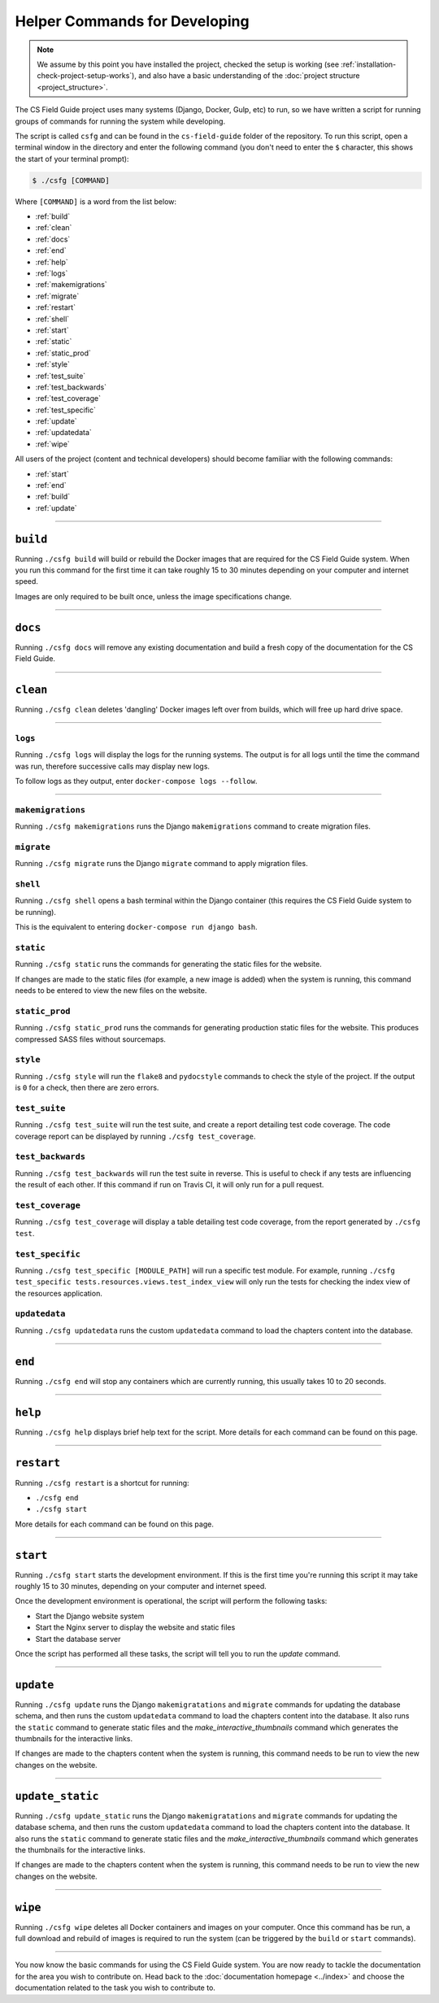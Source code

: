 Helper Commands for Developing
##############################################################################

.. note::

  We assume by this point you have installed the project, checked the setup is working (see :ref:`installation-check-project-setup-works`), and also have a basic understanding of the :doc:`project structure <project_structure>`.

The CS Field Guide project uses many systems (Django, Docker, Gulp, etc) to run, so we have written a script for running groups of commands for running the system while developing.

The script is called ``csfg`` and can be found in the ``cs-field-guide`` folder of the repository.
To run this script, open a terminal window in the directory and enter the following command (you don't need to enter the ``$`` character, this shows the start of your terminal prompt):

.. code-block:: bash

    $ ./csfg [COMMAND]

Where ``[COMMAND]`` is a word from the list below:

- :ref:`build`
- :ref:`clean`
- :ref:`docs`
- :ref:`end`
- :ref:`help`
- :ref:`logs`
- :ref:`makemigrations`
- :ref:`migrate`
- :ref:`restart`
- :ref:`shell`
- :ref:`start`
- :ref:`static`
- :ref:`static_prod`
- :ref:`style`
- :ref:`test_suite`
- :ref:`test_backwards`
- :ref:`test_coverage`
- :ref:`test_specific`
- :ref:`update`
- :ref:`updatedata`
- :ref:`wipe`


All users of the project (content and technical developers) should become familiar with the following commands:

- :ref:`start`
- :ref:`end`
- :ref:`build`
- :ref:`update`

-----------------------------------------------------------------------------

.. _build:

``build``
==============================================================================

Running ``./csfg build`` will build or rebuild the Docker images that are required for the CS Field Guide system.
When you run this command for the first time it can take roughly 15 to 30 minutes depending on your computer and internet speed.

Images are only required to be built once, unless the image specifications change.

-----------------------------------------------------------------------------

.. _docs:

``docs``
==============================================================================

Running ``./csfg docs`` will remove any existing documentation and build a fresh copy of the documentation for the CS Field Guide.

-----------------------------------------------------------------------------

.. _clean:

``clean``
==============================================================================

Running ``./csfg clean`` deletes 'dangling' Docker images left over from builds, which will free up hard drive space.

-----------------------------------------------------------------------------

.. _logs:

``logs``
-----------------------------------------------------------------------------

Running ``./csfg logs`` will display the logs for the running systems.
The output is for all logs until the time the command was run, therefore successive calls may display new logs.

To follow logs as they output, enter ``docker-compose logs --follow``.

-----------------------------------------------------------------------------

.. _makemigrations:

``makemigrations``
-----------------------------------------------------------------------------

Running ``./csfg makemigrations`` runs the Django ``makemigrations`` command to create migration files.

.. _migrate:

``migrate``
-----------------------------------------------------------------------------

Running ``./csfg migrate`` runs the Django ``migrate`` command to apply migration files.

.. _shell:

``shell``
-----------------------------------------------------------------------------

Running ``./csfg shell`` opens a bash terminal within the Django container (this requires the CS Field Guide system to be running).

This is the equivalent to entering ``docker-compose run django bash``.

.. _static:

``static``
-----------------------------------------------------------------------------

Running ``./csfg static`` runs the commands for generating the static files for the website.

If changes are made to the static files (for example, a new image is added) when the system is running, this command needs to be entered to view the new files on the website.

.. _static_prod:

``static_prod``
-----------------------------------------------------------------------------

Running ``./csfg static_prod`` runs the commands for generating production static files for the website.
This produces compressed SASS files without sourcemaps.

.. _style:

``style``
-----------------------------------------------------------------------------

Running ``./csfg style`` will run the ``flake8`` and ``pydocstyle`` commands to check the style of the project.
If the output is ``0`` for a check, then there are zero errors.

.. _test_suite:

``test_suite``
-----------------------------------------------------------------------------

Running ``./csfg test_suite`` will run the test suite, and create a report detailing test code coverage.
The code coverage report can be displayed by running ``./csfg test_coverage``.

.. _test_backwards:

``test_backwards``
-----------------------------------------------------------------------------

Running ``./csfg test_backwards`` will run the test suite in reverse.
This is useful to check if any tests are influencing the result of each other.
If this command if run on Travis CI, it will only run for a pull request.

.. _test_coverage:

``test_coverage``
-----------------------------------------------------------------------------

Running ``./csfg test_coverage`` will display a table detailing test code coverage, from the report generated by ``./csfg test``.

.. _test_specific:

``test_specific``
-----------------------------------------------------------------------------

Running ``./csfg test_specific [MODULE_PATH]`` will run a specific test module.
For example, running ``./csfg test_specific tests.resources.views.test_index_view`` will only run the tests for checking the index view of the resources application.

.. _updatedata:

``updatedata``
-----------------------------------------------------------------------------

Running ``./csfg updatedata`` runs the custom ``updatedata`` command to load the chapters content into the database.

-----------------------------------------------------------------------------

.. _end:

``end``
==============================================================================

Running ``./csfg end`` will stop any containers which are currently running, this usually takes 10 to 20 seconds.

-----------------------------------------------------------------------------

.. _help:

``help``
==============================================================================

Running ``./csfg help`` displays brief help text for the script.
More details for each command can be found on this page.

-----------------------------------------------------------------------------

.. _restart:

``restart``
==============================================================================

Running ``./csfg restart`` is a shortcut for running:

- ``./csfg end``
- ``./csfg start``

More details for each command can be found on this page.

-----------------------------------------------------------------------------

.. _start:

``start``
==============================================================================

Running ``./csfg start`` starts the development environment.
If this is the first time you're running this script it may take roughly 15 to 30 minutes, depending on your computer and internet speed.

Once the development environment is operational, the script will perform the following tasks:

- Start the Django website system
- Start the Nginx server to display the website and static files
- Start the database server

Once the script has performed all these tasks, the script will tell you to run the `update` command.

-----------------------------------------------------------------------------

.. _update:

``update``
==============================================================================

Running ``./csfg update`` runs the Django ``makemigratations`` and ``migrate`` commands for updating the database schema, and then runs the custom ``updatedata`` command to load the chapters content into the database.
It also runs the ``static`` command to generate static files and the `make_interactive_thumbnails` command which generates the thumbnails for the interactive links.

If changes are made to the chapters content when the system is running, this command needs to be run to view the new changes on the website.

-----------------------------------------------------------------------------

.. _update_static:

``update_static``
==============================================================================

Running ``./csfg update_static`` runs the Django ``makemigratations`` and ``migrate`` commands for updating the database schema, and then runs the custom ``updatedata`` command to load the chapters content into the database.
It also runs the ``static`` command to generate static files and the `make_interactive_thumbnails` command which generates the thumbnails for the interactive links.

If changes are made to the chapters content when the system is running, this command needs to be run to view the new changes on the website.

-----------------------------------------------------------------------------

.. _wipe:

``wipe``
==============================================================================

Running ``./csfg wipe`` deletes all Docker containers and images on your computer.
Once this command has be run, a full download and rebuild of images is required to run the system (can be triggered by the ``build`` or ``start`` commands).

-----------------------------------------------------------------------------

You now know the basic commands for using the CS Field Guide system.
You are now ready to tackle the documentation for the area you wish to contribute on.
Head back to the :doc:`documentation homepage <../index>` and choose the documentation related to the task you wish to contribute to.
